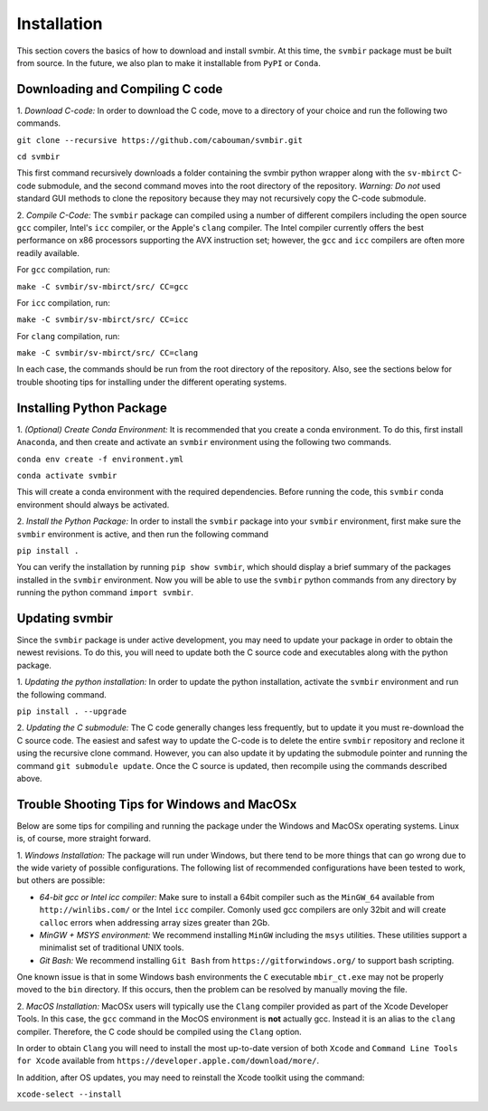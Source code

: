 ============
Installation 
============

This section covers the basics of how to download and install svmbir.
At this time, the ``svmbir`` package must be built from source.
In the future, we also plan to make it installable from ``PyPI`` or ``Conda``.


Downloading and Compiling C code
--------------------------------

1. *Download C-code:*
In order to download the C code, move to a directory of your choice and run the following two commands.

``git clone --recursive https://github.com/cabouman/svmbir.git``

``cd svmbir``

This first command recursively downloads a folder containing the svmbir python wrapper along with the ``sv-mbirct`` C-code submodule,
and the second command moves into the root directory of the repository.
*Warning: Do not* used standard GUI methods to clone the repository because they may not recursively copy the C-code submodule. 


2. *Compile C-Code:*
The ``svmbir`` package can compiled using a number of different compilers including the open source ``gcc`` compiler, Intel's ``icc`` compiler, or the Apple's ``clang`` compiler.
The Intel compiler currently offers the best performance on x86 processors supporting the AVX instruction set;
however, the ``gcc`` and ``icc`` compilers are often more readily available.

For ``gcc`` compilation, run:

``make -C svmbir/sv-mbirct/src/ CC=gcc``

For ``icc`` compilation, run:

``make -C svmbir/sv-mbirct/src/ CC=icc``

For ``clang`` compilation, run:

``make -C svmbir/sv-mbirct/src/ CC=clang``

In each case, the commands should be run from the root directory of the repository.
Also, see the sections below for trouble shooting tips for installing under the different operating systems.


Installing Python Package
-------------------------

1. *(Optional) Create Conda Environment:*
It is recommended that you create a conda environment.
To do this, first install ``Anaconda``, and then create and activate an ``svmbir`` environment using the following two commands.

``conda env create -f environment.yml``

``conda activate svmbir``

This will create a conda environment with the required dependencies.
Before running the code, this ``svmbir`` conda environment should always be activated.


2. *Install the Python Package:*
In order to install the ``svmbir`` package into your ``svmbir`` environment, first make sure the ``svmbir`` environment is active, and then run the following command

``pip install .``

You can verify the installation by running ``pip show svmbir``, which should display a brief summary of the packages installed in the ``svmbir`` environment.
Now you will be able to use the ``svmbir`` python commands from any directory by running the python command ``import svmbir``.


Updating svmbir
-----------------

Since the ``svmbir`` package is under active development, you may need to update your package in order to obtain the newest revisions. To do this, you will need to update both the C source code and executables along with the python package.

1. *Updating the python installation:*
In order to update the python installation, activate the ``svmbir`` environment and run the following command.

``pip install . --upgrade``


2. *Updating the C submodule:*
The C code generally changes less frequently, but to update it you must re-download the C source code. 
The easiest and safest way to update the C-code is to delete the entire ``svmbir`` repository and reclone it using the recursive clone command. 
However, you can also update it by updating the submodule pointer and running the command ``git submodule update``. 
Once the C source is updated, then recompile using the commands described above.


Trouble Shooting Tips for Windows and MacOSx
--------------------------------------------

Below are some tips for compiling and running the package under the Windows and MacOSx operating systems.
Linux is, of course, more straight forward.

1. *Windows Installation:*
The package will run under Windows, but there tend to be more things that can go wrong due to the wide variety of possible configurations.
The following list of recommended configurations have been tested to work, but others are possible:

* *64-bit gcc or Intel icc compiler:* Make sure to install a 64bit compiler such as the ``MinGW_64`` available from ``http://winlibs.com/`` or the Intel ``icc`` compiler. Comonly used gcc compilers are only 32bit and will create ``calloc`` errors when addressing array sizes greater than 2Gb.
* *MinGW + MSYS environment:* We recommend installing ``MinGW`` including the ``msys`` utilities. These utilities support a minimalist set of traditional UNIX tools.
* *Git Bash:* We recommend installing ``Git Bash`` from ``https://gitforwindows.org/`` to support bash scripting.

One known issue is that in some Windows bash environments the ``C`` executable ``mbir_ct.exe`` may not be properly moved to the ``bin`` directory. If this occurs, then the problem can be resolved by manually moving the file.

2. *MacOS Installation:*
MacOSx users will typically use the ``Clang`` compiler provided as part of the Xcode Developer Tools.
In this case, the ``gcc`` command in the MocOS environment is **not** actually gcc.
Instead it is an alias to the ``clang`` compiler.
Therefore, the C code should be compiled using the ``Clang`` option.

In order to obtain ``Clang`` you will need to install the most up-to-date version of both ``Xcode``
and ``Command Line Tools for Xcode`` available from ``https://developer.apple.com/download/more/``.

In addition, after OS updates, you may need to reinstall the Xcode toolkit using the command:

``xcode-select --install``



